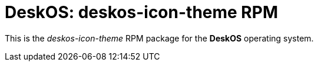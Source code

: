 = DeskOS: deskos-icon-theme RPM

This is the _deskos-icon-theme_ RPM package for the *DeskOS* operating system.
